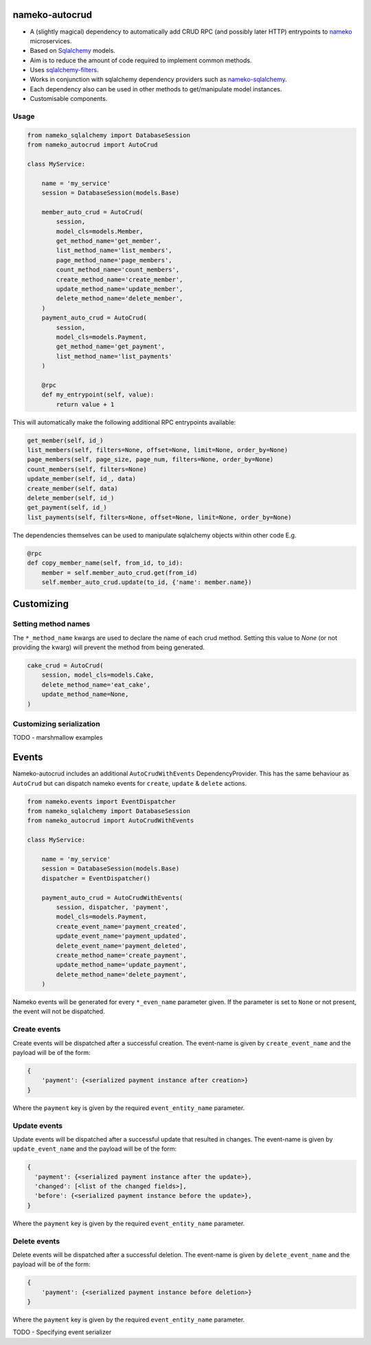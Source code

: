 nameko-autocrud
=================

-  A (slightly magical) dependency to automatically add CRUD RPC (and possibly later HTTP) entrypoints to `nameko <https://github.com/nameko/nameko/>`_ microservices.
-  Based on `Sqlalchemy <http://www.sqlalchemy.org/>`_ models.
-  Aim is to reduce the amount of code required to implement common methods.
-  Uses `sqlalchemy-filters <https://github.com/Overseas-Student-Living/sqlalchemy-filters>`_.
-  Works in conjunction with sqlalchemy dependency providers such as `nameko-sqlalchemy <https://github.com/onefinestay/nameko-sqlalchemy>`_.
-  Each dependency also can be used in other methods to get/manipulate model instances.
-  Customisable components.

Usage
-----

.. code-block:: python

    from nameko_sqlalchemy import DatabaseSession
    from nameko_autocrud import AutoCrud

    class MyService:

        name = 'my_service'
        session = DatabaseSession(models.Base)

        member_auto_crud = AutoCrud(
            session,
            model_cls=models.Member,
            get_method_name='get_member',
            list_method_name='list_members',
            page_method_name='page_members',
            count_method_name='count_members',
            create_method_name='create_member',
            update_method_name='update_member',
            delete_method_name='delete_member',
        )
        payment_auto_crud = AutoCrud(
            session,
            model_cls=models.Payment,
            get_method_name='get_payment',
            list_method_name='list_payments'
        )

        @rpc
        def my_entrypoint(self, value):
            return value + 1


This will automatically make the following additional RPC entrypoints available:

.. code-block:: python

    get_member(self, id_)
    list_members(self, filters=None, offset=None, limit=None, order_by=None)
    page_members(self, page_size, page_num, filters=None, order_by=None)
    count_members(self, filters=None)
    update_member(self, id_, data)
    create_member(self, data)
    delete_member(self, id_)
    get_payment(self, id_)
    list_payments(self, filters=None, offset=None, limit=None, order_by=None)


The dependencies themselves can be used to manipulate sqlalchemy objects within other code E.g.

.. code-block:: python

    @rpc
    def copy_member_name(self, from_id, to_id):
        member = self.member_auto_crud.get(from_id)
        self.member_auto_crud.update(to_id, {'name': member.name})


Customizing
===========

Setting method names
------------------------

The ``*_method_name`` kwargs are used to declare the name of each crud method. Setting this value to `None` (or not providing the kwarg) will prevent the method from being generated.

.. code-block:: python

    cake_crud = AutoCrud(
        session, model_cls=models.Cake,
        delete_method_name='eat_cake',
        update_method_name=None,
    )

Customizing serialization
-------------------------

TODO - marshmallow examples


Events
======
Nameko-autocrud includes an additional ``AutoCrudWithEvents`` DependencyProvider. This has the same behaviour as ``AutoCrud`` but can dispatch nameko events for ``create``, ``update`` & ``delete`` actions.

.. code-block:: python

    from nameko.events import EventDispatcher
    from nameko_sqlalchemy import DatabaseSession
    from nameko_autocrud import AutoCrudWithEvents

    class MyService:

        name = 'my_service'
        session = DatabaseSession(models.Base)
        dispatcher = EventDispatcher()

        payment_auto_crud = AutoCrudWithEvents(
            session, dispatcher, 'payment',
            model_cls=models.Payment,
            create_event_name='payment_created',
            update_event_name='payment_updated',
            delete_event_name='payment_deleted',
            create_method_name='create_payment',
            update_method_name='update_payment',
            delete_method_name='delete_payment',
        )

Nameko events will be generated for every ``*_even_name`` parameter given. If the parameter is set to ``None`` or not present, the event will not be dispatched. 

Create events
-------------
Create events will be dispatched after a successful creation. The event-name is given by ``create_event_name`` and the payload will be of the form:

.. code-block:: python

    {
        'payment': {<serialized payment instance after creation>}
    }

Where the ``payment`` key is given by the required ``event_entity_name`` parameter.

Update events
-------------
Update events will be dispatched after a successful update that resulted in changes. The event-name is given by ``update_event_name`` and the payload will be of the form:

.. code-block:: python

    {
      'payment': {<serialized payment instance after the update>},
      'changed': [<list of the changed fields>],
      'before': {<serialized payment instance before the update>},
    }

Where the ``payment`` key is given by the required ``event_entity_name`` parameter.

Delete events
-------------
Delete events will be dispatched after a successful deletion. The event-name is given by ``delete_event_name`` and the payload will be of the form:

.. code-block:: python

    {
        'payment': {<serialized payment instance before deletion>}
    }

Where the ``payment`` key is given by the required ``event_entity_name`` parameter.

TODO - Specifying event serializer
